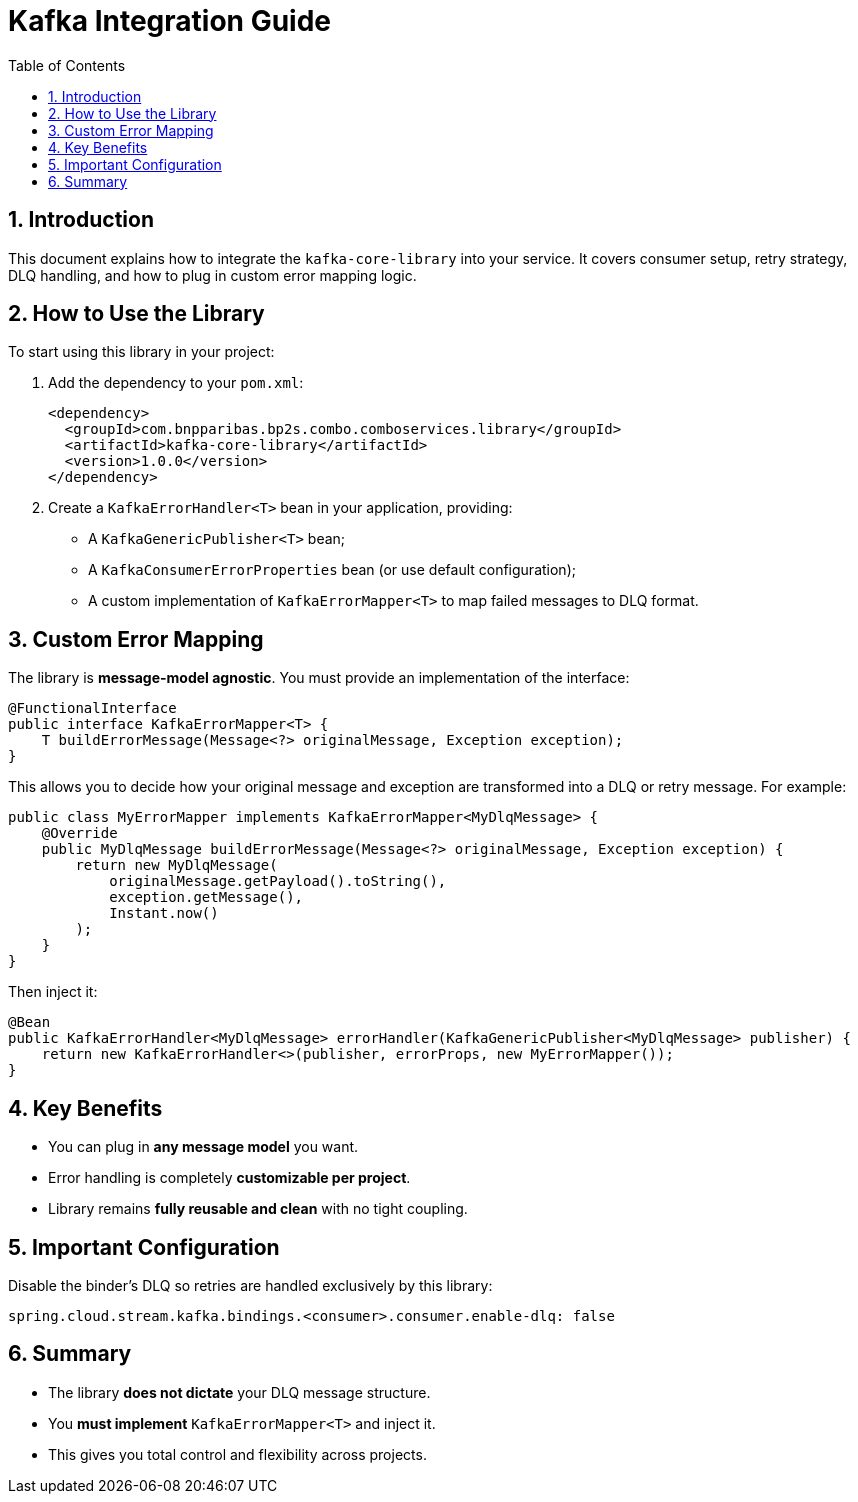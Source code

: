 
= Kafka Integration Guide
:toc: left
:sectnums:
:source-highlighter: coderay

== Introduction

This document explains how to integrate the `kafka-core-library` into your service. It covers consumer setup, retry strategy, DLQ handling, and how to plug in custom error mapping logic.

== How to Use the Library

To start using this library in your project:

1. Add the dependency to your `pom.xml`:
+
[source,xml]
----
<dependency>
  <groupId>com.bnpparibas.bp2s.combo.comboservices.library</groupId>
  <artifactId>kafka-core-library</artifactId>
  <version>1.0.0</version>
</dependency>
----

2. Create a `KafkaErrorHandler<T>` bean in your application, providing:
   - A `KafkaGenericPublisher<T>` bean;
   - A `KafkaConsumerErrorProperties` bean (or use default configuration);
   - A custom implementation of `KafkaErrorMapper<T>` to map failed messages to DLQ format.

== Custom Error Mapping

The library is **message-model agnostic**. You must provide an implementation of the interface:

[source,java]
----
@FunctionalInterface
public interface KafkaErrorMapper<T> {
    T buildErrorMessage(Message<?> originalMessage, Exception exception);
}
----

This allows you to decide how your original message and exception are transformed into a DLQ or retry message. For example:

[source,java]
----
public class MyErrorMapper implements KafkaErrorMapper<MyDlqMessage> {
    @Override
    public MyDlqMessage buildErrorMessage(Message<?> originalMessage, Exception exception) {
        return new MyDlqMessage(
            originalMessage.getPayload().toString(),
            exception.getMessage(),
            Instant.now()
        );
    }
}
----

Then inject it:

[source,java]
----
@Bean
public KafkaErrorHandler<MyDlqMessage> errorHandler(KafkaGenericPublisher<MyDlqMessage> publisher) {
    return new KafkaErrorHandler<>(publisher, errorProps, new MyErrorMapper());
}
----

== Key Benefits

- You can plug in **any message model** you want.
- Error handling is completely **customizable per project**.
- Library remains **fully reusable and clean** with no tight coupling.

== Important Configuration

Disable the binder's DLQ so retries are handled exclusively by this library:

[source,yaml]
----
spring.cloud.stream.kafka.bindings.<consumer>.consumer.enable-dlq: false
----

== Summary

- The library **does not dictate** your DLQ message structure.
- You **must implement** `KafkaErrorMapper<T>` and inject it.
- This gives you total control and flexibility across projects.
